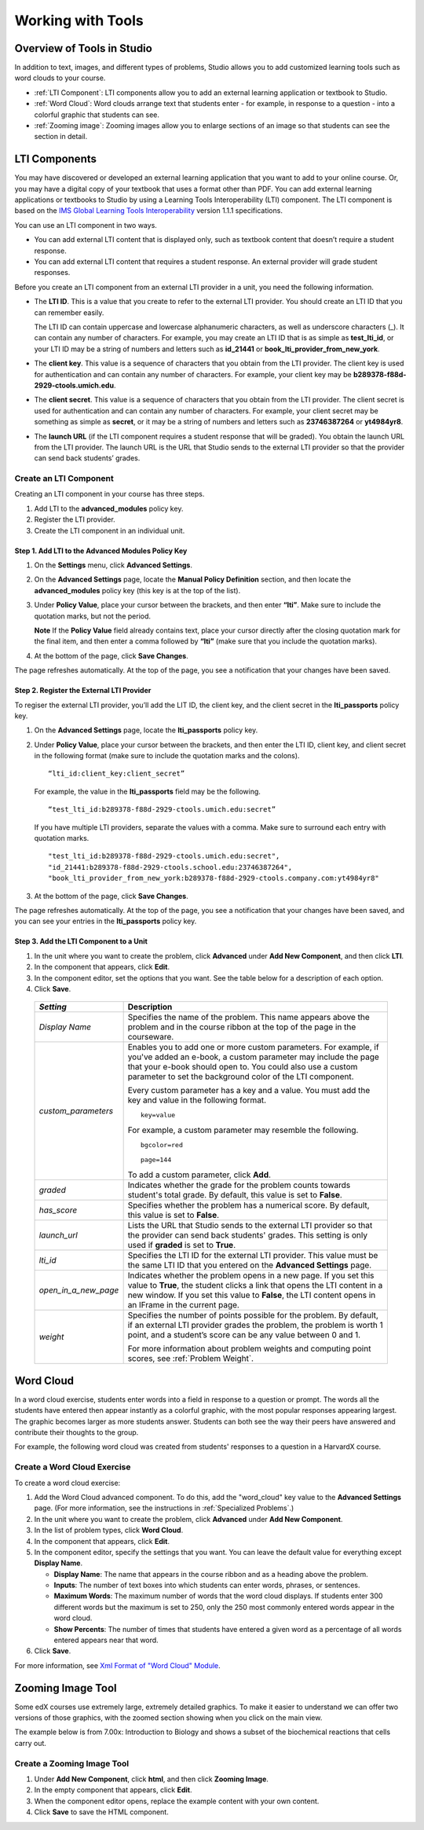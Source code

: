 .. _Tools:


#############################
Working with Tools
#############################

***************************
Overview of Tools in Studio
***************************

In addition to text, images, and different types of problems, Studio allows you
to add customized learning tools such as word clouds to your course.

- :ref:`LTI Component`: LTI components allow you to add an external learning application
  or textbook to Studio.
- :ref:`Word Cloud`: Word clouds arrange text that students enter - for example, in
  response to a question - into a colorful graphic that students can see.
- :ref:`Zooming image`: Zooming images allow you to enlarge sections of an image so
  that students can see the section in detail.


.. _LTI Component:

**************
LTI Components
**************

You may have discovered or developed an external learning application
that you want to add to your online course. Or, you may have a digital
copy of your textbook that uses a format other than PDF. You can add
external learning applications or textbooks to Studio by using a
Learning Tools Interoperability (LTI) component. The LTI component is
based on the `IMS Global Learning Tools
Interoperability <http://www.imsglobal.org/LTI/v1p1p1/ltiIMGv1p1p1.html>`_
version 1.1.1 specifications.

You can use an LTI component in two ways.

-  You can add external LTI content that is displayed only, such as
   textbook content that doesn’t require a student response.
-  You can add external LTI content that requires a student response. An
   external provider will grade student responses.

Before you create an LTI component from an external LTI provider in a
unit, you need the following information.

-  The **LTI ID**. This is a value that you create to refer to the external LTI
   provider. You should create an LTI ID that you can remember easily.

   The LTI ID can contain uppercase and lowercase alphanumeric
   characters, as well as underscore characters (_). It can contain any
   number of characters. For example, you may create an LTI ID that is
   as simple as **test_lti_id**, or your LTI ID may be a string of
   numbers and letters such as  **id_21441** or
   **book_lti_provider_from_new_york**.
-  The **client key**. This value is a sequence of characters that you
   obtain from the LTI provider. The client key is used for
   authentication and can contain any number of characters. For example,
   your client key may be **b289378-f88d-2929-ctools.umich.edu**.
-  The **client secret**. This value is a sequence of characters that
   you obtain from the LTI provider. The client secret is used for
   authentication and can contain any number of characters. For example,
   your client secret may be something as simple as **secret**, or it
   may be a string of numbers and letters such as **23746387264** or
   **yt4984yr8**.
-  The **launch URL** (if the LTI component requires a student response
   that will be graded). You obtain the launch URL from the LTI
   provider. The launch URL is the URL that Studio sends to the external
   LTI provider so that the provider can send back students’ grades.

Create an LTI Component
-----------------------

Creating an LTI component in your course has three steps.

#. Add LTI to the **advanced_modules** policy key.
#. Register the LTI provider.
#. Create the LTI component in an individual unit.

Step 1. Add LTI to the Advanced Modules Policy Key
~~~~~~~~~~~~~~~~~~~~~~~~~~~~~~~~~~~~~~~~~~~~~~~~~~~

#. On the **Settings** menu, click **Advanced Settings**.
#. On the **Advanced Settings** page, locate the **Manual Policy
   Definition** section, and then locate the **advanced_modules**
   policy key (this key is at the top of the list).

   .. image:: Images/AdvancedModulesEmpty.gif
    :alt: Image of the advanced_modules key in the Advanced Settings page

#. Under **Policy Value**, place your cursor between the brackets, and
   then enter **“lti”**. Make sure to include the quotation marks, but
   not the period.

   .. image:: Images/LTI_Policy_Key.gif
    :alt: Image of the advanced_modules key in the Advanced Settings page, with the lti value added

   **Note** If the **Policy Value** field already contains text, place your
   cursor directly after the closing quotation mark for the final item, and
   then enter a comma followed by **“lti”** (make sure that you include the
   quotation marks).

#. At the bottom of the page, click **Save Changes**.

The page refreshes automatically. At the top of the page,
you see a notification that your changes have been saved.

Step 2. Register the External LTI Provider
~~~~~~~~~~~~~~~~~~~~~~~~~~~~~~~~~~~~~~~~~~~

To regiser the external LTI provider, you’ll add the LIT ID, the client
key, and the client secret in the **lti_passports** policy key.

#. On the **Advanced Settings** page, locate the **lti_passports**
   policy key.

#. Under **Policy Value**, place your cursor between the brackets, and
   then enter the LTI ID, client key, and client secret in the following
   format (make sure to include the quotation marks and the colons).

   ::

      “lti_id:client_key:client_secret”

   For example, the value in the **lti_passports** field may be the following.

   ::

      “test_lti_id:b289378-f88d-2929-ctools.umich.edu:secret”

   If you have multiple LTI providers, separate the values with a comma.
   Make sure to surround each entry with quotation marks.

   ::

      "test_lti_id:b289378-f88d-2929-ctools.umich.edu:secret",
      "id_21441:b289378-f88d-2929-ctools.school.edu:23746387264",
      "book_lti_provider_from_new_york:b289378-f88d-2929-ctools.company.com:yt4984yr8"


#. At the bottom of the page, click **Save Changes**.

The page refreshes automatically. At the top of the page,
you see a notification that your changes have been saved, and you can
see your entries in the **lti_passports** policy key.

Step 3. Add the LTI Component to a Unit
~~~~~~~~~~~~~~~~~~~~~~~~~~~~~~~~~~~~~~~~

#. In the unit where you want to create the problem, click **Advanced**
   under **Add New Component**, and then click **LTI**.
#. In the component that appears, click **Edit**.
#. In the component editor, set the options that you want. See the table
   below for a description of each option.
#. Click **Save**.

  .. list-table::
     :widths: 10 80
     :header-rows: 1

     * - `Setting`
       - Description
     * - `Display Name`
       - Specifies the name of the problem. This name appears above the problem and in
         the course ribbon at the top of the page in the courseware.
     * - `custom_parameters`
       - Enables you to add one or more custom parameters. For example, if you've added an
         e-book, a custom parameter may include the page that your e-book should open to.
         You could also use a custom parameter to set the background color of the LTI component.

         Every custom parameter has a key and a value. You must add the key and value in the following format.

         ::

            key=value

         For example, a custom parameter may resemble the following.

         ::

            bgcolor=red

            page=144

         To add a custom parameter, click **Add**.
     * - `graded`
       - Indicates whether the grade for the problem counts towards student's total grade. By
         default, this value is set to **False**.
     * - `has_score`
       - Specifies whether the problem has a numerical score. By default, this value
         is set to **False**.
     * - `launch_url`
       - Lists the URL that Studio sends to the external LTI provider so that the provider
         can send back students' grades. This setting is only used if **graded** is set to
         **True**.
     * - `lti_id`
       - Specifies the LTI ID for the external LTI provider. This value must be the same
         LTI ID that you entered on the **Advanced Settings** page.
     * - `open_in_a_new_page`
       - Indicates whether the problem opens in a new page. If you set this value to **True**,
         the student clicks a link that opens the LTI content in a new window. If you set
         this value to **False**, the LTI content opens in an IFrame in the current page.
     * - `weight`
       - Specifies the number of points possible for the problem. By default, if an
         external LTI provider grades the problem, the problem is worth 1 point, and
         a student’s score can be any value between 0 and 1.

         For more information about problem weights and computing point scores, see :ref:`Problem Weight`.

.. _Word Cloud:

**********
Word Cloud
**********


In a word cloud exercise, students enter words into a field in response
to a question or prompt. The words all the students have entered then
appear instantly as a colorful graphic, with the most popular responses
appearing largest. The graphic becomes larger as more students answer.
Students can both see the way their peers have answered and contribute
their thoughts to the group.


For example, the following word cloud was created from students'
responses to a question in a HarvardX course.

.. image:: Images/WordCloudExample.gif
  :alt: Image of a word cloud problem

Create a Word Cloud Exercise
----------------------------

To create a word cloud exercise:


#. Add the Word Cloud advanced component. To do this, add the
   "word_cloud" key value to the **Advanced Settings** page. (For more
   information, see the instructions in :ref:`Specialized Problems`.)
#. In the unit where you want to create the problem, click **Advanced**
   under **Add New Component**.
#. In the list of problem types, click **Word Cloud**.
#. In the component that appears, click **Edit**.
#. In the component editor, specify the settings that you want. You can
   leave the default value for everything except **Display Name**.


   -  **Display Name**: The name that appears in the course ribbon and
      as a heading above the problem.
   -  **Inputs**: The number of text boxes into which students can enter
      words, phrases, or sentences.
   -  **Maximum Words**: The maximum number of words that the word cloud
      displays. If students enter 300 different words but the maximum is
      set to 250, only the 250 most commonly entered words appear in the
      word cloud.
   -  **Show Percents**: The number of times that students have entered
      a given word as a percentage of all words entered appears near
      that word.


#. Click **Save**.


For more information, see `Xml Format of "Word Cloud" Module
<https://edx.readthedocs.org/en/latest/course_data_formats/word_cloud/word_cloud.html#>`_.

.. _Zooming Image:

******************
Zooming Image Tool
******************

Some edX courses use extremely large, extremely detailed graphics. To make it
easier to understand we can offer two versions of those graphics, with the zoomed
section showing when you click on the main view.

The example below is from 7.00x: Introduction to Biology and shows a subset of the
biochemical reactions that cells carry out.

.. image:: Images/Zooming_Image.gif
  :alt: Image of a zooming image

Create a Zooming Image Tool
---------------------------

#. Under **Add New Component**, click **html**, and then click **Zooming Image**.

#. In the empty component that appears, click **Edit**.

#. When the component editor opens, replace the example content with your own content.

#. Click **Save** to save the HTML component.
